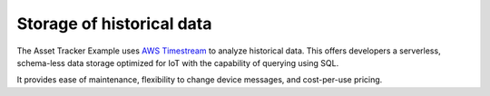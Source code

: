 .. _storage_historical_data:

Storage of historical data
##########################

The Asset Tracker Example uses `AWS Timestream <https://aws.amazon.com/timestream/>`_ to analyze historical data.
This offers developers a serverless, schema-less data storage optimized for IoT with the capability of querying using SQL.

It provides ease of maintenance, flexibility to change device messages, and cost-per-use pricing.

